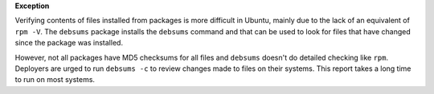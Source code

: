 **Exception**

Verifying contents of files installed from packages is more difficult in
Ubuntu, mainly due to the lack of an equivalent of ``rpm -V``. The ``debsums``
package installs the ``debsums`` command and that can be used to look for
files that have changed since the package was installed.

However, not all packages have MD5 checksums for all files and ``debsums``
doesn't do detailed checking like ``rpm``.  Deployers are urged to run
``debsums -c`` to review changes made to files on their systems. This report
takes a long time to run on most systems.
